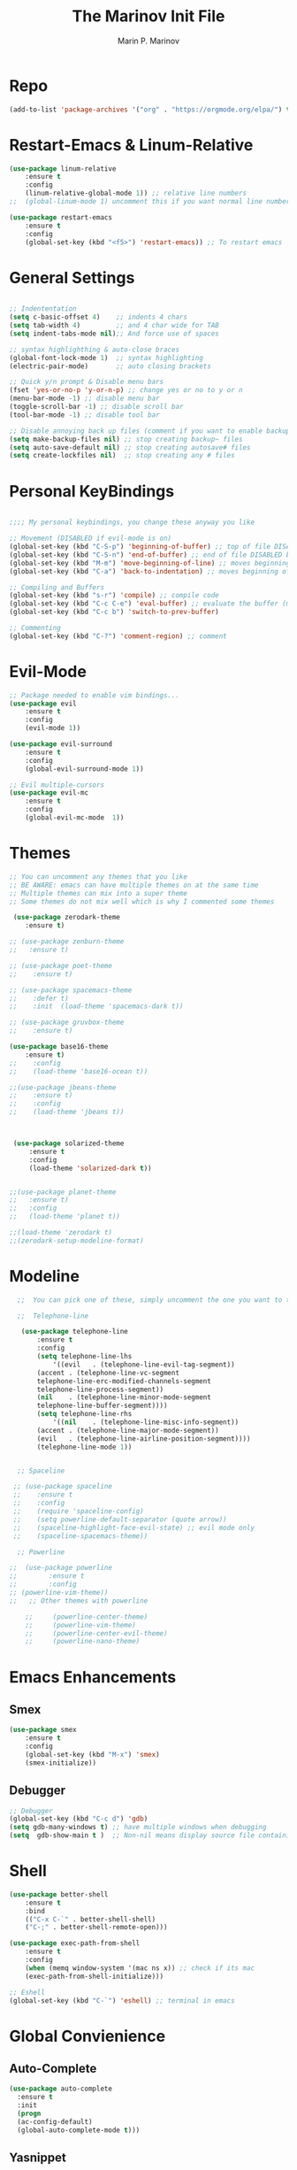 #+TITLE: The Marinov Init File
#+AUTHOR: Marin P. Marinov  
#+EMAIL: marin.marinov@macaulay.cuny.edu
#+LANGUAGE: en
#+TAGS: Emacs
#+DESCRIPTION: My emacs config for software development

* Repo
#+BEGIN_SRC emacs-lisp
(add-to-list 'package-archives '("org" . "https://orgmode.org/elpa/") t)
#+END_SRC
* Restart-Emacs & Linum-Relative
#+BEGIN_SRC emacs-lisp
(use-package linum-relative
    :ensure t
    :config
    (linum-relative-global-mode 1)) ;; relative line numbers
;;  (global-linum-mode 1) uncomment this if you want normal line numbers

(use-package restart-emacs
    :ensure t
    :config
    (global-set-key (kbd "<f5>") 'restart-emacs)) ;; To restart emacs
#+END_SRC
* General Settings
#+BEGIN_SRC emacs-lisp

;; Indententation 
(setq c-basic-offset 4)    ;; indents 4 chars
(setq tab-width 4)         ;; and 4 char wide for TAB
(setq indent-tabs-mode nil);; And force use of spaces

;; syntax highlighthing & auto-close braces
(global-font-lock-mode 1)  ;; syntax highlighting
(electric-pair-mode)       ;; auto closing brackets

;; Quick y/n prompt & Disable menu bars
(fset 'yes-or-no-p 'y-or-n-p) ;; change yes or no to y or n
(menu-bar-mode -1) ;; disable menu bar
(toggle-scroll-bar -1) ;; disable scroll bar
(tool-bar-mode -1) ;; disable tool bar

;; Disable annoying back up files (comment if you want to enable backup files) 
(setq make-backup-files nil) ;; stop creating backup~ files
(setq auto-save-default nil) ;; stop creating autosave# files
(setq create-lockfiles nil)  ;; stop creating any # files
#+END_SRC
* Personal KeyBindings
#+BEGIN_SRC emacs-lisp

;;;; My personal keybindings, you change these anyway you like 

;; Movement (DISABLED if evil-mode is on)
(global-set-key (kbd "C-S-p") 'beginning-of-buffer) ;; top of file DISABLED by evil 
(global-set-key (kbd "C-S-n") 'end-of-buffer) ;; end of file DISABLED by evil 
(global-set-key (kbd "M-m") 'move-beginning-of-line) ;; moves beginning of the line DISABLED by evil
(global-set-key (kbd "C-a") 'back-to-indentation) ;; moves beginning of the first char DISABLED by evil

;; Compiling and Buffers
(global-set-key (kbd "s-r") 'compile) ;; compile code
(global-set-key (kbd "C-c C-e") 'eval-buffer) ;; evaluate the buffer (mini reload)
(global-set-key (kbd "C-c b") 'switch-to-prev-buffer)
 
;; Commenting
(global-set-key (kbd "C-?") 'comment-region) ;; comment
#+END_SRC
* Evil-Mode
#+BEGIN_SRC emacs-lisp
;; Package needed to enable vim bindings...
(use-package evil
    :ensure t
    :config
    (evil-mode 1))

(use-package evil-surround
    :ensure t
    :config
    (global-evil-surround-mode 1))

;; Evil multiple-cursors
(use-package evil-mc
    :ensure t
    :config
    (global-evil-mc-mode  1))
    
#+END_SRC
* Themes
#+BEGIN_SRC emacs-lisp
;; You can uncomment any themes that you like
;; BE AWARE: emacs can have multiple themes on at the same time
;; Multiple themes can mix into a super theme
;; Some themes do not mix well which is why I commented some themes

 (use-package zerodark-theme
    :ensure t)

;; (use-package zenburn-theme
;;   :ensure t)
    
;; (use-package poet-theme
;;    :ensure t)
 
;; (use-package spacemacs-theme 
;;    :defer t) 
;;    :init  (load-theme 'spacemacs-dark t))

;; (use-package gruvbox-theme
;;    :ensure t)

(use-package base16-theme
    :ensure t)
;;    :config 
;;    (load-theme 'base16-ocean t))

;;(use-package jbeans-theme
;;    :ensure t)
;;    :config
;;    (load-theme 'jbeans t))



 (use-package solarized-theme
     :ensure t
     :config
     (load-theme 'solarized-dark t))

 
;;(use-package planet-theme
;;   :ensure t)
;;   :config 
;;   (load-theme 'planet t))

;;(load-theme 'zerodark t)
;;(zerodark-setup-modeline-format)
#+END_SRC
* Modeline
#+BEGIN_SRC emacs-lisp
  ;;  You can pick one of these, simply uncomment the one you want to try and comment the rest  
   
  ;;  Telephone-line
   
   (use-package telephone-line
       :ensure t
       :config
       (setq telephone-line-lhs
           '((evil   . (telephone-line-evil-tag-segment))
	   (accent . (telephone-line-vc-segment
	   telephone-line-erc-modified-channels-segment
	   telephone-line-process-segment))
	   (nil    . (telephone-line-minor-mode-segment
	   telephone-line-buffer-segment))))
       (setq telephone-line-rhs
           '((nil    . (telephone-line-misc-info-segment))
	   (accent . (telephone-line-major-mode-segment))
	   (evil   . (telephone-line-airline-position-segment)))) 
       (telephone-line-mode 1))


  ;; Spaceline
  
 ;; (use-package spaceline
 ;;    :ensure t
 ;;    :config
 ;;    (require 'spaceline-config)
 ;;    (setq powerline-default-separator (quote arrow))
 ;;    (spaceline-highlight-face-evil-state) ;; evil mode only
 ;;    (spaceline-spacemacs-theme))

  ;; Powerline

;;  (use-package powerline
;;        :ensure t
;;        :config
;; (powerline-vim-theme))   
;;   ;; Other themes with powerline
    
    ;;     (powerline-center-theme)
    ;;     (powerline-vim-theme)
    ;;     (powerline-center-evil-theme)
    ;;     (powerline-nano-theme)

#+END_SRC

* Emacs Enhancements 
** Smex
#+BEGIN_SRC emacs-lisp
(use-package smex
    :ensure t
    :config
    (global-set-key (kbd "M-x") 'smex)
    (smex-initialize))
#+END_SRC
** Debugger
#+BEGIN_SRC emacs-lisp
;; Debugger
(global-set-key (kbd "C-c d") 'gdb)
(setq gdb-many-windows t) ;; have multiple windows when debugging
(setq  gdb-show-main t )  ;; Non-nil means display source file containing the main routine at startup
#+END_SRC
* Shell
   #+BEGIN_SRC emacs-lisp
(use-package better-shell
    :ensure t
    :bind 
    (("C-x C-`" . better-shell-shell)
    ("C-;" . better-shell-remote-open)))

(use-package exec-path-from-shell
    :ensure t
    :config
    (when (memq window-system '(mac ns x)) ;; check if its mac
    (exec-path-from-shell-initialize)))

;; Eshell 
(global-set-key (kbd "C-`") 'eshell) ;; terminal in emacs
   #+END_SRC

* Global Convienience
** Auto-Complete
#+BEGIN_SRC emacs-lisp
(use-package auto-complete 
  :ensure t
  :init
  (progn
  (ac-config-default)
  (global-auto-complete-mode t)))
#+END_SRC
** Yasnippet
#+BEGIN_SRC emacs-lisp
(use-package yasnippet
    :ensure t
    :init 
    (yas-global-mode 1))

(use-package yasnippet-snippets 
    :ensure t)
#+END_SRC 
** FlyCheck
#+BEGIN_SRC emacs-lisp
(use-package flycheck
     :ensure t
     :init
     (global-flycheck-mode t))
#+END_SRC
** Company
#+BEGIN_SRC emacs-lisp
(use-package company
    :ensure t
    :config
    (setq company-idle-delay 0) ;; faster autcompletion
    (setq company-minimum-prefix-length 3) ;; show completions after 3 chars
    (setq global-company-mode t)) 
#+END_SRC

** Undo-Tree
#+BEGIN_SRC emacs-lisp
(use-package undo-tree
  :ensure t
  :init
  (global-undo-tree-mode))
#+END_SRC
* Which Key & Ace-Window
#+BEGIN_SRC emacs-lisp
;; Which-Key
(use-package which-key
	:ensure t 
	:config
	(which-key-mode))

;; Ace-Window
(use-package ace-window
     :ensure t
     :init 
     (global-set-key (kbd "M-o") 'ace-window)
     (setq aw-background nil))
#+END_SRC
* Clarity Packages
#+BEGIN_SRC emacs-lisp
;; Beacon
(use-package beacon
    :ensure t
    :config
    (beacon-mode 1))

;; DashBoard
(use-package dashboard 
    :ensure t
    :config
    (dashboard-setup-startup-hook)
    (setq dashboard-banner-logo-title "MarinMacs")
    (setq dashboard-startup-banner 'logo)
    (setq dashboard-items '((recents  . 5)
                           (bookmarks . 5)
                           (projects . 5))))
#+END_SRC

* Coding Productivity 
** Multiple-Cursors
#+BEGIN_SRC emacs-lisp
;; DISCLAIMER only use this if you are using native EMACS KeyBindings
;; Evil mode uses evil-mc 
(use-package multiple-cursors
    :ensure t
    :config
    (global-set-key (kbd "C-x c") 'mc/edit-lines)
    (global-set-key (kbd "C-c x") 'mc/mark-next-like-this)
    (global-set-key (kbd "C-c z") 'mc/mark-previous-like-this)
    (global-set-key (kbd "C-c a") 'mc/mark-all-like-this))
#+END_SRC
** Iedit
#+BEGIN_SRC emacs-lisp
(use-package iedit
    :ensure t
    :bind (("C-c c" . iedit-mode)))
#+END_SRC
** Dump-Jump
#+BEGIN_SRC emacs-lisp
(use-package dumb-jump
    :bind 
    (("C-M-g" . dumb-jump-go-other-window)
    ("M-g j" . dumb-jump-go)
    ("M-g i" . dumb-jump-go-prompt)
    ("M-g x" . dumb-jump-go-prefer-external)
    ("M-g z" . dumb-jump-go-prefer-external-other-window))
    :config 
    (setq dumb-jump-selector 'ivy) 
    :ensure)
#+END_SRC
** Cider
#+BEGIN_SRC emacs-lisp
(use-package cider
    :ensure t)
#+END_SRC
* Org & Markdown
** Enable Org-Mode
#+BEGIN_SRC emacs-lisp
(use-package org 
   :ensure t
   :pin org)

;; enable auto-complete for org 
(add-to-list 'ac-modes 'org-mode)
#+END_SRC
** Org Bullets
#+Begin_SRC emacs-lisp
(use-package org-bullets
    :ensure t
    :config
    (add-hook 'org-mode-hook (lambda() (org-bullets-mode 1))))
#+END_SRC
** Latex 
#+BEGIN_SRC emacs-lisp
(use-package tex
    :ensure auctex)

;; Settings 
(setq TeX-auto-save t)
(setq TeX-parse-self t)
(setq TeX-save-query nil)

;; Spellchecker and Linter for Latex
(add-hook 'LaTeX-mode-hook 'turn-on-flyspell)
(add-hook 'LaTeX-mode-hook 'flycheck-mode)
#+END_SRC
** Writing & PDF
#+BEGIN_SRC emacs-lisp 
;; Pdf tools
(use-package pdf-tools
    :ensure t)

(use-package org-pdfview
    :ensure t)

(require 'pdf-tools)
(require 'org-pdfview)

;; writegood and wc mode 
(use-package wc-mode
    :ensure t
    :bind 
    ("C-x C-j" . wc-mode))

(use-package writegood-mode
    :ensure t
    :bind 
    ("C-." . writegood-mode))

;; Settings
(add-hook 'text-mode-hook 'turn-on-auto-fill)
(add-hook 'text-mode-hook 'turn-on-flyspell) ;; spellchecker

 #+END_SRC
#+END_SRC
* Ivy-Integration & Avy
#+BEGIN_SRC emacs-lisp

;; Ivy
(use-package ivy
    :ensure t
    :diminish (ivy-mode)
    :config
    (ivy-mode 1)
    (setq ivy-use-virtual-buffers t)
    (setq enable-recursive-minibuffers t))

;; Counsel
(use-package counsel
    :ensure t
    :bind
    (("M-y" . counsel-yank-pop)
    :map ivy-minibuffer-map
    ("M-y" . ivy-next-line)))


;; Swiper 
(use-package swiper
    :ensure t
    :bind 
    (("C-s" . swiper)
    ("C-r" . swiper)
    ("C-c C-r" . ivy-resume)
    ("M-x" . counsel-M-x)
    ("C-x C-f" . counsel-find-file))
    :config
    (progn
    (ivy-mode 1)
    (setq ivy-use-virtual-buffers t)
    (setq ivy-display-style 'fancy)
    (define-key read-expression-map (kbd "C-r") 'counsel-expression-history)))

(use-package avy
   :ensure t
   :bind 
   (("C-:" . avy-goto-word-1)))

#+END_SRC
* Project Managment
#+BEGIN_SRC emacs-lisp
;; Projectile-mode NOTE: s stands for command on MacOS, windows button for Windows
(use-package projectile
    :ensure t
    :bind
    (("C-c p" . projectile-command-map)
    ("s-d" . projectile-find-dir)
    ("s-f" . projectile-find-file)
    ("s-g" . projectile-grep))
    :config
    (setq projectile-completion-system 'ivy)
    (projectile-mode +1))

;; Counsel-Projectile
 (use-package counsel-projectile
    :ensure t)

#+END_SRC
* Directory Navigation
** Neotree
#+BEGIN_SRC emacs-lisp
;; Pretty Icons
(use-package all-the-icons
    :ensure t)

;; Neotree
(use-package neotree
    :ensure t
    :defer t
    :bind ("C-c t" . neotree-toggle)
    :config (setq neo-theme (if (display-graphic-p) 'icons 'arrow)))
#+END_SRC
** Ranger
#+BEGIN_SRC emacs-lisp
;; Ranger
(use-package ranger
    :ensure t
    :config
    (ranger-override-dired-mode t)
    (global-set-key (kbd "C-c r") 'ranger)) ;; start ranger from file
#+END_SRC
* Github Integration
#+BEGIN_SRC emacs-lisp
(use-package magit
    :ensure t
    :bind
    (("C-x g" . magit-status)
    ("C-x M-g" . magit-dispatch-popup)))
#+END_SRC
* C++
** Modern Font Lock
#+BEGIN_SRC emacs-lisp
(use-package modern-cpp-font-lock
    :ensure t
    :config
    (modern-c++-font-lock-global-mode t))
#+END_SRC
** Clang-Format
#+BEGIN_SRC emacs-lisp
(use-package clang-format 
    :ensure t
    :bind 
    (("C-c u" . clang-format-region) ;; format current line
    ("C-c f" . clang-format-buffer)) ;; format entire file
    :config
    (setq clang-format-style-option ".clang-format")) 
 ;; (setq clang-format-style-option "llvm")) use this option if you do not have a .clang-format file
#+END_SRC
** Company-Irony Intellisense
#+BEGIN_SRC emacs-lisp

;; Begin auto-completion for C++
(use-package company-irony
    :ensure t
    :config
    (require 'company)
    (add-to-list 'company-backends 'company-irony))

;; C Headers Auto-Completion
(use-package company-irony-c-headers
    :ensure t
    :after (company)
    :config
    (add-to-list 'company-backends '(company-irony-c-headers company-irony)))

;; Enable Irony Mode
(use-package irony
    :ensure t
    :config
    (add-hook 'c++-mode-hook 'irony-mode)
    (add-hook 'c-mode-hook 'irony-mode)
    (add-hook 'objc-mode-hook 'irony-mode)
    (add-hook 'irony-mode-hook 'irony-cdb-autosetup-compile-options))

;; Eldoc indexing
(use-package irony-eldoc
    :ensure t
    :hook irony-mode)

(with-eval-after-load 'company
  (add-hook 'c++-mode-hook 'company-mode)
  (add-hook 'c-mode-hook 'company-mode))


#+END_SRC
** Flycheck-Irony Linter 
 #+BEGIN_SRC emacs-lisp
(use-package flycheck-irony
    :ensure t
    :after (flycheck)
    :hook (flycheck-mode . flycheck-irony-setup))
#+END_SRC
** ggtags 
#+BEGIN_SRC emacs-lisp
(use-package ggtags
    :ensure t
    :config 
    (add-hook 'c-mode-common-hook
          (lambda ()
            (when (derived-mode-p 'c-mode 'c++-mode 'java-mode)
              (ggtags-mode 1))))) 
#+END_SRC
* Python
** Version
#+BEGIN_SRC emacs-lisp
(setq py-python-command "python3")
(setq python-shell-interpreter "python3")
#+END_SRC
** Elpy
#+BEGIN_SRC emacs-lisp
(use-package elpy
    :ensure t
    :config 
    (elpy-enable))
#+END_SRC
** Virtualenv
#+BEGIN_SRC emacs-lisp
(use-package virtualenv
    :ensure t)

(use-package virtualenvwrapper
    :ensure t
    :config
    (venv-initialize-interactive-shells)
    (venv-initialize-eshell))
#+END_SRC
** Company-Jedi Intellisense
#+BEGIN_SRC emacs-lisp
(use-package company-jedi
    :ensure t
    :config
    (add-hook 'python-mode-hook 'jedi:setup))

(defun add-intellisense-hook ()
  "Finish add jedi intellisense."
  (add-to-list 'company-backends 'company-jedi))

(add-hook 'python-mode-hook 'add-intellisense-hook)
#+END_SRC
* Web-Development 
** Web-Mode
#+BEGIN_SRC emacs-lisp
(use-package web-mode
    :ensure t
    :after (add-node-modules-path)
    :config
	   (add-to-list 'auto-mode-alist '("\\.html?\\'" . web-mode))
	   (add-to-list 'auto-mode-alist '("\\.css?\\'" . web-mode))
	   (add-to-list 'auto-mode-alist '("\\.jsx$" . web-mode))
	   (add-to-list 'auto-mode-alist '("\\.vue?\\'" . web-mode))
	   (add-to-list 'auto-mode-alist '("\\.phtml\\'" . web-mode))
	   (add-to-list 'auto-mode-alist '("\\.tpl\\.php\\'" . web-mode))
	   (add-to-list 'auto-mode-alist '("\\.[agj]sp\\'" . web-mode))
	   (add-to-list 'auto-mode-alist '("\\.as[cp]x\\'" . web-mode))
	   (add-to-list 'auto-mode-alist '("\\.erb\\'" . web-mode))
	   (setq web-mode-engines-alist
		 '(("django"    . "\\.html\\'")))
	   (setq web-mode-ac-sources-alist
	   '(("css" . (ac-source-css-property))
	   ("vue" . (ac-source-words-in-buffer ac-source-abbrev))
           ("html" . (ac-source-words-in-buffer ac-source-abbrev))))
	 ;; Indentation
	 (setq web-mode-markup-indent-offset 4)
	 (setq web-mode-code-indent-offset 4)
	 (setq web-mode-css-indent-offset 4)
	 ;; Auto-closing
	 (setq web-mode-enable-auto-closing t)
	 (setq web-mode-enable-auto-quoting t)
	 ;; Highlighting
	 (setq web-mode-enable-current-column-highlight t)
	 (setq web-mode-enable-current-element-highlight t))

#+END_SRC
** Web-Beautify
#+BEGIN_SRC emacs-lisp
(use-package web-beautify
    :ensure t
    :config
    (eval-after-load 'web-mode
       '(define-key web-mode-map (kbd "C-c h") 'web-beautify-html))
    (eval-after-load 'js2-mode
       '(define-key js2-mode-map (kbd "C-c h") 'web-beautify-js))
    (eval-after-load 'css-mode
        '(define-key css-mode-map (kbd "C-c h") 'web-beautify-css))
    (eval-after-load 'json-mode
        '(define-key json-mode-map (kbd "C-c h") 'web-beautify-js)))

;; Format on save
;;; Javascript
;;   (eval-after-load 'js2-mode
;;       '(add-hook 'js2-mode-hook
;;            (lambda ()
;;                (add-hook 'before-save-hook 'web-beautify-js-buffer t t))))
;;; Json
;;   (eval-after-load 'json-mode
;;       '(add-hook 'json-mode-hook
;;            (lambda ()
;;                (add-hook 'before-save-hook 'web-beautify-js-buffer t t))))
;;; Markup
;;   (eval-after-load 'sgml-mode
;;       '(add-hook 'html-mode-hook
;;            (lambda ()
;;                (add-hook 'before-save-hook 'web-beautify-html-buffer t t))))
;;; Html
;;   (eval-after-load 'web-mode
;;       '(add-hook 'web-mode-hook
;;            (lambda ()
;;                (add-hook 'before-save-hook 'web-beautify-html-buffer t t))))
;;; Css
;;  (eval-after-load 'css-mode
;;      '(add-hook 'css-mode-hook
;;            (lambda ()
;;                (add-hook 'before-save-hook 'web-beautify-css-buffer t t)))))
#+END_SRC
** Skewer
#+BEGIN_SRC emacs-lisp
(use-package skewer-mode
    :ensure t
    :config
    (add-hook 'js2-mode-hook 'skewer-mode)
    (add-hook 'css-mode-hook 'skewer-css-mode)
    (add-hook 'html-mode-hook 'skewer-html-mode))
#+END_SRC
** Emmet 
#+BEGIN_SRC emacs-lisp
(use-package emmet-mode
    :ensure t
    :config
    (add-hook 'sgml-mode-hook 'emmet-mode) ;; Auto-start on any markup modes
    (add-hook 'css-mode-hook  'emmet-mode)) ;; enable Emmet's css abbreviation.)
#+END_SRC

* JavaScript
** Necessities
#+BEGIN_SRC emacs-lisp
;; Js2-mode
(use-package js2-mode
    :ensure t)

(use-package js2-refactor
    :ensure t)

(use-package xref-js2
    :ensure t)

(use-package company-tern
   :ensure t
   :ensure tern)

(use-package add-node-modules-path
   :ensure t
   :config
   ;; automatically run the function when web-mode starts
   (eval-after-load 'web-mode
     '(add-hook 'web-mode-hook 'add-node-modules-path)))
#+END_SRC
** Js2-mode
#+BEGIN_SRC emacs-lisp
(require 'js2-mode)
(add-to-list 'auto-mode-alist '("\\.js\\'" . js2-mode))

;; Better imenu
(add-hook 'js2-mode-hook #'js2-imenu-extras-mode)
;; refactor and xref
(require 'js2-refactor)
(require 'xref-js2)

(add-hook 'js2-mode-hook #'js2-refactor-mode)
(js2r-add-keybindings-with-prefix "C-c C-r")
(define-key js2-mode-map (kbd "C-k") #'js2r-kill)
#+END_SRC
** Company-tern intellisense
#+BEGIN_SRC emacs-lisp
;; Company-tern Intellisense for JavaScript
(require 'company-tern)
(add-to-list 'company-backends 'company-tern)
(add-hook 'js2-mode-hook (lambda ()
                           (tern-mode)
                           (company-mode)))
                           
;; Disable completion keybindings, as we use xref-js2 instead
(define-key tern-mode-keymap (kbd "M-.") nil)
(define-key tern-mode-keymap (kbd "M-,") nil)

;; Js-mode (which js2 is based on) binds "M-." which conflicts with xref, so
;; unbind it.
(define-key js-mode-map (kbd "M-.") nil)

(add-hook 'js2-mode-hook (lambda ()
			   (add-hook 'xref-backend-functions #'xref-js2-xref-backend nil t)))
#+END_SRC
** Es-lint
#+BEGIN_SRC emacs-lisp
;; Es-lint for javascript
(eval-after-load 'js-mode
  '(add-hook 'js-mode-hook #'add-node-modules-path))

(flycheck-add-mode 'javascript-eslint 'web-mode)

(setq-default flycheck-disabled-checkers 
    (append flycheck-disabled-checkers 
    '(json-jsonlist)))

;; Disable jshint and enable es-lint
(setq-default flycheck-disabled-checkers
  (append flycheck-disabled-checkers
    '(javascript-jshint)))

;; Use eslint with web-mode for jsx files
(flycheck-add-mode 'javascript-eslint 'web-mode)
(flycheck-add-mode 'javascript-eslint 'javascript-mode)

;;;;;;;; JavaScript end
#+END_SRC
